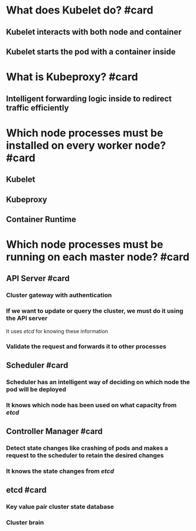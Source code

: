 * What does Kubelet do? #card
** Kubelet interacts with both node and container
** Kubelet starts the pod with a container inside
* What is Kubeproxy? #card
** Intelligent forwarding logic inside to redirect traffic efficiently
* Which node processes must be installed on every worker node? #card
** Kubelet
** Kubeproxy
** Container Runtime
* Which node processes must be running on each master node? #card
** API Server #card
*** Cluster gateway with authentication
*** If we want to update or query the cluster, we must do it using the API server
It uses [[etcd]] for knowing these information
*** Validate the request and forwards it to other processes
** Scheduler #card
*** Scheduler has an intelligent way of deciding on which node the pod will be deployed
*** It knows which node has been used on what capacity from [[etcd]]
** Controller Manager #card
*** Detect state changes like crashing of pods and makes a request to the scheduler to retain the desired changes
*** It knows the state changes from [[etcd]]
** etcd #card
*** Key value pair cluster state database
*** Cluster brain